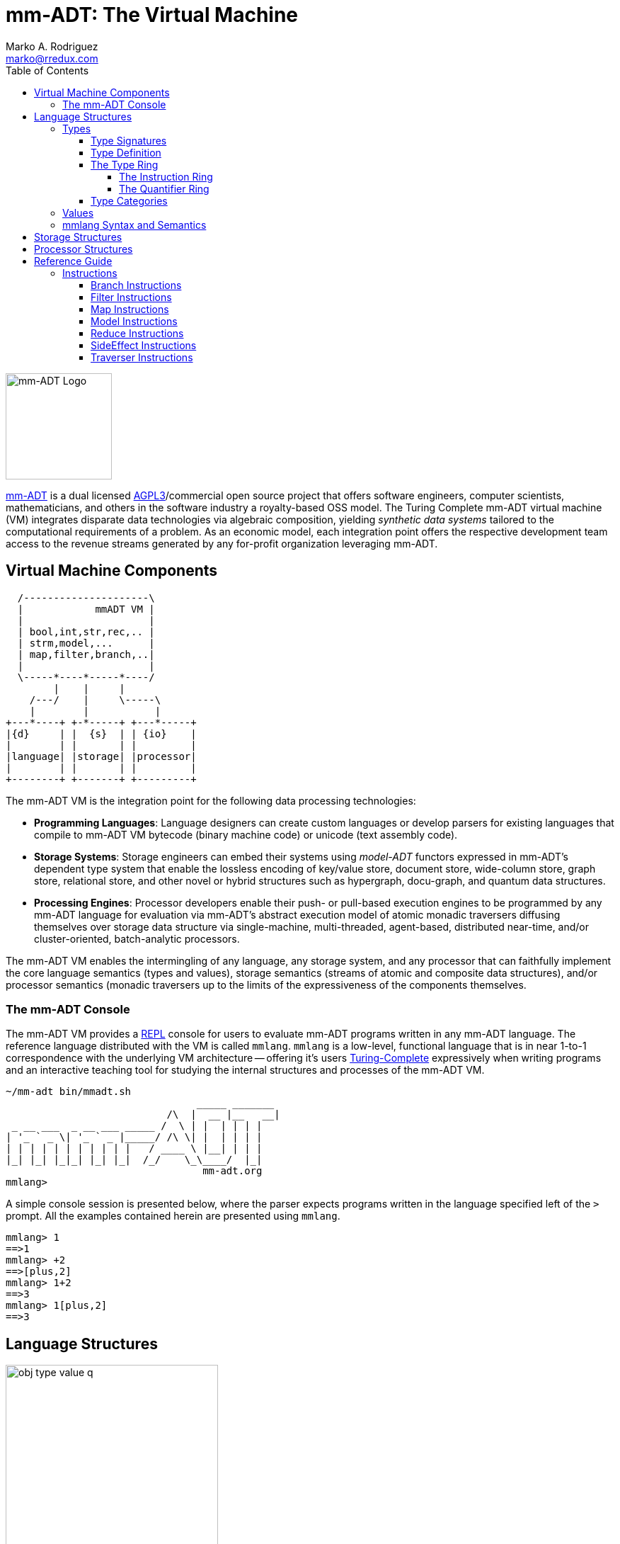 = mm-ADT: The Virtual Machine
Marko A. Rodriguez <marko@rredux.com>
:project-version: 0.1
:icons: font
:toc: left
:toclevels: 4
:doctype: book
:docinfo: shared-head
:stem: latexmath
:favicon: ./images/favicon.ico
:source-highlighter: coderay
:source-language: Delphi
:stylesdir: ./css
// :stylesheet: mmadt.css

image::images/mm-adt-logo.png[mm-ADT Logo,float="left",width=150]

http://mm-adt.org[mm-ADT] is a dual licensed https://www.gnu.org/licenses/agpl-3.0.txt[AGPL3]/commercial open source project that offers software engineers, computer scientists, mathematicians, and others in the software industry a royalty-based OSS model. The Turing Complete mm-ADT virtual machine (VM) integrates disparate data technologies via algebraic composition, yielding _synthetic data systems_  tailored to the computational requirements of a problem. As an economic model, each integration point offers the respective development team access to the revenue streams generated by any for-profit organization leveraging mm-ADT.

== Virtual Machine Components

[ditaa,"vm-components",align="center",float="right",shadows=false]
....
  /---------------------\
  |            mmADT VM |
  |                     |
  | bool,int,str,rec,.. |
  | strm,model,...      |
  | map,filter,branch,..|
  |                     |
  \-----*----*-----*----/
        |    |     |
    /---/    |     \-----\
    |        |           |
+---*----+ +-*-----+ +---*-----+
|{d}     | |  {s}  | | {io}    |
|        | |       | |         |
|language| |storage| |processor|
|        | |       | |         |
+--------+ +-------+ +---------+
....

The mm-ADT VM is the integration point for the following data processing technologies:

* *Programming Languages*: Language designers can create custom languages or develop parsers for existing languages that compile to mm-ADT VM bytecode (binary machine code) or unicode (text assembly code).
* *Storage Systems*: Storage engineers can embed their systems using _model-ADT_ functors expressed in mm-ADT's dependent type system that enable the lossless encoding of key/value store, document store, wide-column store, graph store, relational store, and other novel or hybrid structures such as hypergraph, docu-graph, and quantum data structures.
* *Processing Engines*: Processor developers enable their push- or pull-based execution engines to be programmed by any mm-ADT language for evaluation via mm-ADT's abstract execution model of atomic monadic traversers diffusing themselves over storage data structure via single-machine, multi-threaded, agent-based, distributed near-time, and/or cluster-oriented, batch-analytic processors.


The mm-ADT VM enables the intermingling of any language, any storage system, and any processor that can faithfully implement the core language semantics (types and values), storage semantics (streams of atomic and composite data structures), and/or processor semantics (monadic traversers up to the limits of the expressiveness of the components themselves.

=== The mm-ADT Console

The mm-ADT VM provides a https://en.wikipedia.org/wiki/Read%E2%80%93eval%E2%80%93print_loop:[REPL] console for users to evaluate mm-ADT programs written in any mm-ADT language. The reference language distributed with the VM is called `mmlang`. `mmlang` is a low-level, functional language that is in near 1-to-1 correspondence with the underlying VM architecture -- offering it's users https://en.wikipedia.org/wiki/Turing_completeness[Turing-Complete] expressively when writing programs and an interactive teaching tool for studying the internal structures and processes of the mm-ADT VM.

[source,text]
----
~/mm-adt bin/mmadt.sh
                                _____ _______
                           /\  |  __ |__   __|
 _ __ ___  _ __ ___ _____ /  \ | |  | | | |
| '_ ` _ \| '_ ` _ |_____/ /\ \| |  | | | |
| | | | | | | | | | |   / ____ \ |__| | | |
|_| |_| |_|_| |_| |_|  /_/    \_\____/  |_|
                                 mm-adt.org
mmlang>
----

A simple console session is presented below, where the parser expects programs written in the language specified left
of the `>` prompt. All the examples contained herein are presented using `mmlang`.

[source]
----
mmlang> 1
==>1
mmlang> +2
==>[plus,2]
mmlang> 1+2
==>3
mmlang> 1[plus,2]
==>3
----

== Language Structures

image::images/obj-type-value-q.png[float="left",width=300]

The mm-ADT VM operates on quantified objects known as `objs`. Every object is either a *type* or a *value*.

\[
\begin{split}
\tt{obj} &=\;& \tt{object} * \tt{q} \\
\tt{object} &=\;& \tt{type} + \tt{value}
\end{split}
\]

A type denotes a _stream_ (i.e. https://en.wikipedia.org/wiki/Multiset[multi-set] or bag) of `obj` values. Values denote atomic or composite datum existing outside the mm-ADT VM within it's execution environment. For instance, if an mm-ADT VM is implemented on the https://en.wikipedia.org/wiki/Java_virtual_machine[JVM], then the `str` value `'mmadt'` refers to the `java.lang.String` instance `"mmadt"`. Both `obj` types and values have associated *quantifiers* (`q`). The meaning of quantification is dependent on the quantifier type used with an mm-ADT program (e.g. integers, reals, unitary matrices, etc.). However, in general, the intuition is that the quantifier denotes the _amount_ of values being referred to.

The axioms of https://en.wikipedia.org/wiki/Ring_theory[algebraic ring theory] specify that rules of type composition and thus, how programs are written, streams are constructed, functions are defined, and of particular import to mm-ADT, how functorial mappings between different https://en.wikipedia.org/wiki/Abstract_data_type[abstract data types] are specified.

=== Types

image::images/obj-monoid.png[float="right",width=70]

mm-ADT types serve numerous roles which are typically realized by many different sorts of objects in traditional programmable systems. The reason for this singular use is quite literally because the mm-ADT type system is generated from the https://en.wikipedia.org/wiki/Monoid[monoid] `obj{*}`, where it's elements (i.e. types) ultimately refer to streams of values. mm-ADT program evaluation dereferences the type denoting the program in order to yield referent values -- i.e., program results.

image::images/type-inst.png[float="left",width=220]

An mm-ADT *type* is the product of a type and an instruction (`inst`), where the type component serves as the _domain_, the instruction component the _function_, and the type product as a whole, relative to it's components, the _range_.

\[
\begin{split}
\tt{type} &=\;& \tt{type} &*\;& \tt{inst}   \\
\text{“range} &=\;& \text{domain} &*\;& \text{function"}
\end{split}
\]

image::images/types.png[float="right"",width=220]

This recursive definition is grounded at the 6 *canonical types* (called _ctypes_): `bool`, `int`, `real`, `str`, `lst`, and `rec`. Every canonical type is it's own domain and range generated by it's respective instruction via the https://en.wikipedia.org/wiki/Initial_and_terminal_objects[terminal object] `obj{*}`.

.Canonical type and derived type morphisms
[frame=none,halign=center,cols="^m,^m"]
|===
| image:images/ctypes.png[width=350] | image:images/dtypes.png[]
|===


From the canonical types, the *derived type* (called _dtypes_) can be generated https://en.wikipedia.org/wiki/Recursive_data_type[inductively] by applying instructions from the mm-ADT VM's https://en.wikipedia.org/wiki/Instruction_set_architecture[instruction set architecture] (`[inst]`). When applied to types, every `inst` yields a distinct `dtype` that is a structural expansion of the previous type.

[source]
----
mmlang> int
==>int
mmlang> int[plus,4]
==>int[plus,4]
mmlang> int[plus,4][mult,42]
==>int[plus,4][mult,42]
mmlang> int[plus,4][mult,42][gt,42]
==>bool<=int[plus,4][mult,42][gt,42]
----

The diagram below is a *type graph*. In graph theoretic notation,
\[
T = (V,E \subseteq (V \times \texttt{[inst]} \times V))
\]
is a directed binary edge-labeled https://en.wikipedia.org/wiki/Multigraph[multi-graph] where \$V\$ is the set of types (ctypes and dtypes) and \$E\$ is the set of instruction labeled edges between these types. The particular type graph below represents the data structure generated by the last `mmlang` expression above. It is important to note that each prior expression's type graph exists as a subgraph of the final expression's graph.

\[
\tt{int[plus,4][mult,2][gt,42]}\\
\]

image:images/type-data-structure.png[align=center,width=100%]

Every mm-ADT program is a type graph. The set of all possible type graphs and thus, all possible programs, can be generated via the aforementioned `[inst]` induction rooted at `obj{*}`. The resultant type graph family is the union of all possible programs and is known as `mm` (the "mm" in mm-ADT).



NOTE: Instructions and quantifiers are the carrier sets of two independent https://en.wikipedia.org/wiki/Ring_(mathematics)[rings] with unity whose https://en.wikipedia.org/wiki/Direct_product[direct product] forms the
mm-ADT *type ring* and is the subject of study in https://zenodo.org/record/2565243[stream ring theory] (SRT). The type data structure above is a subgraph of the https://en.wikipedia.org/wiki/Cayley_graph[Cayley graph] formed from the multiplicative https://en.wikipedia.org/wiki/Group_(mathematics)[group] component of that ring. A lengthy discussion of the mm-ADT type ring is forthcoming.


==== Type Signatures

The last line above highlights the two components of a type: _signature_ and _definition_.

[source]
----
range{q}<=domain{q}([inst]{q})*
|_________________||__________|
     signature      definition
----


Every mm-ADT type can be generally understood as a function that maps an `obj` of one type to an `obj` of another (potentially
equivalent) type. A *type signature* specifies the source and target of this mapping.

[source]
----
range{q}<=domain{q}
----

Type's that are fully specified by their type signature are always canonical types. The examples below demonstrates various `ctype` expressions in order to highlighting various `mmlang` syntax sugars.

[source]
----
mmlang> int{1}                <1>
==>int
mmlang> int<=int              <2>
==>int
mmlang> int<=bool             <3>
error: bool is not a int
mmlang> int{5}                <4>
==>int{5}
mmlang> int{0,5}              <5>
==>int{0,5}
mmlang> int{0,5}<=int{0,5}    <6>
==>int{0,5}
----
<1> In most programming languages, a value can be typed `int` as in `val x:int`. Such https://en.wikipedia.org/wiki/Declaration_(computer_programming)[declarations] state that the value referred to by `x` is a _single_ element within the set of integers. The concept of a "single element" is captured in mm-ADT via quantification. When the quantifier is the https://en.wikipedia.org/wiki/Unit_(ring_theory)[unit] of the underlying quantifier ring, then the quantifier is not displayed in `mmlang`.
<2> An mm-ADT `int` is a https://en.wikipedia.org/wiki/NOP_(code)[no-op] identity instruction on the set of integers. Given an integer, `int` returns the integer. In `mmlang`, when the domain and range are the same, the `<=` and repeated type are not displayed.
<3> Without any instructions, there is no way for a type to legally map a `bool` to an `int`.
<4> An mm-ADT type always refers to an unordered https://en.wikipedia.org/wiki/Multiset[multi-set] (or bag) of elements known as a _stream_. `int{5}` is a type referring to 5 integers (with repeats possible). As a point of comparison, `int` denotes a stream containing a single integer. This is why `int` is syntactic sugar for `int{1}` in `mmlang`.
<5> The quantifier ring can be any ring with unity. In the previous examples, the chosen ring's https://en.wikipedia.org/wiki/Algebraic_structure[carrier set] was the set of integers. In this example, the carrier set is two integers and is used to capture uncertainty as to the number of elements being referred to. `int{0,5}` is a type referring to either 0, 1, 2, 3, 4, or 5 integers.
<6> This further emphasizes the fact that every mm-ADT type (even canonical types) are functions with a quantified domain and a quantified range.

==== Type Definition

mm-ADT type signatures specify the base type and quantity of the type's domain and range. Further specification of the nature of the elements of the type is accomplished via a *type definition*. The following mm-ADT type is a https://en.wikipedia.org/wiki/Refinement_type[refinement type] -- it provides further
constraint/refinement to `int`. In particular, it is the mm-ADT definition of a natural number in \$\mathbb{N}\$.

\[
\tt{int[is,[gte,0]]} := \mathbb{N}
\]

[source]
----
int[is,[gte,0]]
   ||_||_____||
   |op   arg  |
   |__________|
   instruction
----

The structure `[is,[gte,0]]` is an *instruction* with a single argument. mm-ADT instruction opcodes denote specific operations explicitly implemented by the mm-ADT virtual machine. The set of all mm-ADT instructions forms the machine's https://en.wikipedia.org/wiki/Instruction_set_architecture[instruction set architecture].

A type is transformed into another type via an instruction application. Every instruction is able to operate on both types and values. In this way, instruction application on types yields program _compilation_ and instruction application on values yields _evaluation_. The compilation of a type produces a type, where quantification and domain/range specifications are inferred when unspecified by the user.

[source]
----
mmlang> int[is,[gte,0]]                      <1>
==>int{?}<=int[is,bool<=int[gte,0]]          <2>
mmlang> 6 int{?}<=int[is,bool<=int[gte,0]]
==>6                                         <3>
mmlang> -6 int{?}<=int[is,bool<=int[gte,0]]  <4>
mmlang>
----
<1> A base type composed with an instruction/quantifier pair, where the quantifier is not displayed as it's the unit
of the quantifier ring -- `{1}`.
<2> A compiled type that maps a single integer to zero or one integers. If the internal `bool<=int[gte,0]` type yields
`true`, then an `int{1}`, else `int{0}`.
<3> The type maps the positive integer `6{1}` to `6{1}` (_some_).
<4> The type maps the negative integer `-6{1}` to `-6{0}` (_none_).

NOTE: Any `obj` with the the quantifier ring's additive identity (`zero`) is not displayed by `mmlang` and can be safely garbage collected by the mm-ADT VM processor at anytime throughout a non-reducing computation without altering the semantics of the computation.

==== The Type Ring

The previous sections demonstrated aspects of mm-ADT's type theory. This section will present the full axiomatic semantics which is founded on ring theory and in particular, https://zenodo.org/record/2565243[stream ring theory].

NOTE: In stream ring theory, instructions are called _functions_ and quantifiers are called _coefficients_. A function-coefficient pair is called a _stream_. The equivalence highlights the fact that mm-ADT types refer to streams of objects (i.e. https://en.wikipedia.org/wiki/Multiset[multi-sets] or bags).


If \$<A,+,*>\$ is a ring with \$A\$ the carrier set, \$0 \in A\$ the additive identity, \$1 \in A\$ the multiplicative identity, and \$a,b,c \in A\$, then the ring must obey the itemized axioms and benefit from the deductions that yield the common implications and equalities.

.The Ring Axioms and Useful Deductions
|===
|Ring Axioms                        |Popular Entailments

|`(a + b) + c = a + (b + c)`        |`a + b = a + c => b = c`
|`0 + a = a + 0 = a`                |`a + b = 0 => a = -b & b = -a`
|`a - a = a + (-a) = 0`             |`-(a+b) = (-a) + (-b)`
|`a + b = b + a`                    |`-(-a) = a`
|`(a * b) * c = a * (b * c)`        |`a*0 = 0 = 0*a`
|`1 * a = a * 1 = a`                |`a * (-b) = -a * b = -(a * b)`
|`(a + b) * c = (a * c) + (b * c)`  |`(-a) * (-b) = a * b`
|`a * (b + c) = (a * b) + (a * c)`  |
|===

The type system of mm-ADT is characterized by a particular formulation of the https://en.wikipedia.org/wiki/Product_ring[direct product of rings]
over the _quantifier_ and _instruction_ rings. The direct product of these two rings is a ring itself. Thus, mm-ADT's types are founded on ring theory.

===== The Instruction Ring

In mm-ADT, the carrier set of the *instruction ring* is the set of all instructions, where

* `inst` is the carrier set,
* `*` is serial composition,
* `+` is parallel composition,
* `0` is `[none]` and
* `1` is `[all]`.

In the examples below `[a]`, `[b]`, and `[c]` are variable instructions in `inst`.

.The Ring Axioms Expressed in mmlang
[cols="2,4"]
|===
|Ring Axioms                        |Related mmlang Types

|`(a + b) + c = a + (b + c)`        |`[branch,[branch,[a],[b]],[c]] == [branch,[a],[branch,[b],[c]]]`
|`0 + a = a + 0 = a`                |`[branch,[none],[all]] == [branch,[all],[none]] == [all]`
|`a - a = a + (-a) = 0`             |`[branch,[id],[id]{-1}] == [none]`
|`a + b = b + a`                    |`[branch,[a],[b]] == [branch,[b],[a]]`
|`(a * b) * c = a * (b * c)`        |`[map,[a][b]][c] == [a][map,[b][c]]`
|`1 * a = a * 1 = a`                |`[all][a] == [a][all] == [a]`
|`(a + b) * c = (a * c) + (b * c)`  |`[branch,[a],[b]][c] == [branch,[a][c],[b][c]]`
|`a * (b + c) = (a * b) + (a * c)`  |`[a][branch,[b],[c]] == [branch,[a][b],[a][c]]`
|===

IMPORTANT: A known "bug" in stream ring theory is that not all instructions in `inst` have an additive inverse. Thus, it is not the case that every instruction set can serve as the carrier of a ring. Fortunately, in the larger composite type ring (discussed later), which forms the primary algebraic structure in mm-ADT's type system, the quantifier ring's multiplicative inverse can be used to remedy the situation--see the 3rd entry in the table above.

\[
\texttt{x[branch,[a],[b]]} = <\texttt{x[a]},\texttt{x[b]}>
\]

As an example, the instructions `[plus,10]` and `[gt,5]` can be combined via serial and/or parallel composition. In general, all serial and parallel compositions are https://en.wikipedia.org/wiki/Associative_property[associative] except for those that use instructions from a particular `inst` subring: _the reduce near-ring_ (discussed later).

[source]
----
mmlang> [plus,10] ** [gt,5]
==>[plus,10][gt,5]
mmlang> [plus,10] ++ [gt,5]
==>[branch,[plus,10],[gt,5]]
----

Finally, the https://en.wikipedia.org/wiki/Distributive_property[distributivity] of multiplications over addition is made apparent with expressions below which have a diagrammatic representation, where the edges/arrows are streams of `objs` that are being operated on by the `insts` vertex/objects they meet along the way. Whenever the diagram branches, the `obj` at the branch is cloned, taking *both* branches.

[source]
----
[plus,10][branch,[gt,5],[lt,2]]    ==  [branch,[plus,10][gt,5],[plus,10][lt,2]]
----

// https://tikzcd.yichuanshen.de/#N4Igdg9gJgpgziAXAbVABwnAlgFyxMJZARgBpiBdUkANwEMAbAVxiRAB12cdhkAjAE50wAYwAWpAL4hJpdJlz5CKAEykADFVqMWbTt14BzHKQCsFabPnY8BImpVb6zVog5ceyBiceW5IDBslInVyJx1XdwNkNGY4ck0-a0U7FABmMOpnXTd9HgsZf0CU5WQAFkztFz12GABHJiwaQuTbUtNK7Mi83kFhcSkWgIU2ogA2DXDq3I9eWKZ44kSh4tGUCccsiJro+cXlq2Gg1OQAdkmt6ajPYzMCw9XglHPNqpzr3m9SXxWRp+QABydbYzAz3LQwKCGeBEUAAMwEEAAtkhQiAcBAkMRDgjkajqBikCocYiUYgMujMYh1CS8YgyJSkGVaWS1IzEMz-LiyRN2acWUheYTEACBYhzuyAJxioHspZipYEqnEbFc0lISVKrHYixAA
image::images/inst-left-distrib.png[width=750,align=center]

[source]
----
[branch,[plus,10],[mult,5]][gt,7]  ==  [branch,[plus,10][gt,7],[mult,5][gt,7]]
----
// https://tikzcd.yichuanshen.de/#N4Igdg9gJgpgziAXAbVABwnAlgFyxMJZABgBoBGAXVJADcBDAGwFcYkQAdDnHYZAIwBO9MAGMAFqQC+IKaXSZc+QinKli1Ok1bsuPPmhZwKGmXIXY8BImoBMmhizaJO3XsgC2zRjlIBWSjN5EAxLZSJbCgdtZ1d9QNlg0KVrFAAWKJpHHRcuGABHZixaRIsUlWQ-TK0nXTc+IREJaVKQxSsKgDZ1aNrc+uRDZmNyU1bkjqJu+yyYuv1Pb18AoLLJlAB2Htm+uPcAc18NhPM2sNTkLZmanL2+Q9Jj1bPyogAOauzYvV4TpPbwigAMyfOb9BYPJ6yTQwKD7eBEUAAM0EEA8SDIIBwECQ5FOKLRGJo2KQtnxqPRiDUWJxiCB5MJiEiNKQ9OCBMpVRZiE6DM5xNpGz5SG63LewsQW25AE4JdKBbjiBKPtzRhKQaq8YEgA
image::images/inst-right-distrib.png[width=750,align=center]

===== The Quantifier Ring

.Quantifier Symbols in mmlang
[width=35%,cols="1,1,2,float=right]
|===
|usage   |sugar  | unsugared

|https://en.wikipedia.org/wiki/Option_type[none]/nothing   |`{0}`  | `{0,0}`
|https://en.wikipedia.org/wiki/Option_type[some]/just      |       | `{1,1}`
|exact          |`{x}`  | `{x,x}`
|least footnote:order[Applicable to quantifier rings with an total order over the carrier.]         |`{x,}` | `{x,max}`
|most footnote:order[]          |`{,x}` | `{min,x}`
|https://en.wikipedia.org/wiki/Option_type[option]/maybe   |`{?}`  | `{0,1}`
|given footnote:order[]         |`{+}`  | `{1,max}`
|any footnote:order[]           |`{*}`  | `{1,max}`
|===


In the https://en.wikipedia.org/wiki/Type_theory#Difference_from_set_theory[set-theoretic interpretation of types], a type denotes a set in *Set*. A set does not contain repeated elements. A _stream_ generalizes a set. A stream is an unordered collection of `objs` of varying cardinality (a multi-set, or bag). For example, in mm-ADT, `int` is shorthand for `int{1}`--a single integer. This is analogous to other languages, where when `int` is used to define a value, it is referring to a single integer from the set of all integers--e.g., `val answer:int = 42`. Where mm-ADT differs from other languages is that `bool{42}` is a type denoting `42` boolean values.

All `mmlang` expressions within `{ }` operate on the mm-ADT VM's *_quantifier ring_* (w/ unity). Any object that supports `+`/`*`/`0`/`1` and the axioms governing their composition can be used as an mm-ADT quantifier. Along with Turing Complete types specifications, type definitions can be specified to as accurate or fuzzy a degree as computationally and conceptually possible.

Typically, the quantifier of choice for most applications is the `int` ring (or `int` range ring -- `{2,13}`). Common programming concepts that are usually captured by typeclasses or functors (via https://en.wikipedia.org/wiki/Lift_(mathematics)[lifting]) are expressed in mm-ADT via quantification.

[source]
----
int                                  // a single int   (some)
int{?}<=int[is,[gt,0]]               // 0 or 1 int     (option)
int{0}<=int[is,false]                // 0 ints         (none)
int{4}<=int{2}[branch,[id],[id]]     // 4 ints         (exact)
int{*}<=[=db][get,'costs']           // 0 or more ints (any)
----

==== Type Categories

--
.Definition: Type Category
An mm-ADT *Type* category is composed of `obj` _objects_ denoted `type` and a set of instruction _morphisms_ denoted `inst`. If two types objects are distinct by a single tail instruction, then there exists an `inst` morphism \$\tt{[a]}: X->Y\$ where the \$\mathcal{Dom}(\tt{[a]})\ * \tt{[a]} = \mathcal{Cod}(\tt{[a]})\$. The identity morphism of every `type` object is the `[id]` instruction. Every mm-ADT type category https://en.wikipedia.org/wiki/Commutative_diagram[commutes].
--

The https://en.wikipedia.org/wiki/Commutative_diagram[commutative diagram] of a simple type category is presented below where:

. _Objects_: `int`, `int[plus,2]`, `int[plus,2][plus,8]`, and `int[plus,2][plus,10]`
. _Morphisms_: `[plus,2]`, `[plus,8]`, `[plus,10]`, and respective identity instructions.


image::images/type-equiv.png[width=600,align="center"]

Every path through the diagram specifies a particular type construction

Thus, every mm-ADT program is an mm-ADT type. There exists an mm-ADT canonical type graph derived by from the previous type graph via a https://en.wikipedia.org/wiki/Forgetful_functor[forgetful functor], where the vertices denote the 6 base types and the edges denote https://en.wikipedia.org/wiki/Endomorphism[endomorphisms] of the base type monoid or https://en.wikipedia.org/wiki/Homomorphism[homomorphisms] between two type monoids.


////
==== Common Type Classifications in mm-ADT's Type Theory

mm-ADT types differ from convention in that they serve to denote:

* *canonical types*: sets of elements denoted as `int` or `str`, etc.
* *refined types*: constraints on the canonical set types such as `nat<=int[is,[gt,0]]`
* *quantified types*: specifying the cardinality of a set via quantification `int{0,5}` (a type of 0 to 5 `int` values).
* *dependent types*:
* *translating types*: specify a mapping from a domain set of elements to a range set of elements as in `int[plus,2]`.
* *recursive types*:
////

=== Values

There are only two kinds of structures in mm-ADT: _values_ and _types_.
Values are the elements of standard data type sets such as:

[source,Delphi]
----
mmlang> 45[plus,5][plus,[mult,2]]
==>150
mmlang> 'a','b','c'[fold,'seed','',[plus,str<seed>]]
==>'abc'
mmlang> 1,2,3[plus,2]<x>[plus,3]<y>[as,rec['a':int<x>,'b':int<y>]]
==>['a':3,'b':6]
==>['a':4,'b':7]
==>['a':5,'b':8]
mmlang> ['a':['b':['c':['d':0]]]]
==>['a':['b':['c':['d':0]]]]
mmlang> ['a':['b':['c':['d':0]]]].a.b.c.d
==>0
mmlang> .a
==>[get,'a']
----

////
=== Model Categories and their Functors

An mm-ADT _model_ specifies relationships between a set of types within a https://en.wikipedia.org/wiki/Domain_of_discourse[_domain of discourse_].
These relationships are https://en.wikipedia.org/wiki/Path_(topology)[path equations] that specify semantic equivalences between types.
There are two general classes of models:

. *Category*: A category model has `ctype` and `type` mappings to other `ctypes` and `types` within the category.
. *Functor*: A functor model maps `ctypes` and `types` from one category model to a `ctypes` and `types` in another category model.

Every mm-ADT model excluding instructions from the reduce near-ring, forms a https://en.wikipedia.org/wiki/Category_(mathematics)[category], where
the category's _objects_ are the canonical types (`ctypes`) and the _arrows_ are types that span the canonicals.
mm-ADT models are defined via types that are constructed via the instruction ring where both `+` and `*` are associative
and the `[id]` instruction serves as the identity as in `int<=int[id]`.

A _model_ is a `rec` that specifies how a "left-hand side" (LHS) type maps to a "right-hand side" (RHS) type.
Both object and arrow morphisms are captured in this structure.
The model below is a _functor model_ in that is specifies how to move from the category of `int` to the category of `nat`.

[source]
----
rec[
  int<=int[is,[gte,0]] -> nat,
  int[plus,[id]]       -> nat[mult,2]]
----

The above model is diagrammed below where object morphisms are solid lines and the arrow morphism is the dotted line.

[ditaa,"int-nat-functor",align="center"]
....
         int---[plus,[id]]--->int

           |         |          |
           |         |          |
int[is[gte,0]]       :         int[is[gte,0]]
           |         |          |
           v         v          v

         nat-----[mult,2]---->nat
....

[source]
----
mmlang> :model clear
mmlang> :model rec[int<=int[is>=0] -> nat]
mmlang> :model rec[int + [id] -> nat * 2]
mmlang> :model
int ->
	int[is,bool<=int[gte,0]] -> nat
	int[plus,int[id]] -> nat<=int[is,bool<=int[gte,0]][mult,2]
mmlang> 32
==>nat:32
mmlang> 32[plus,[id]]
==>nat:64
mmlang> int[plus,[id]][explain]
==>str<=[start,'
nat<=int[is,bool<=int[gte,0]][mult,2]
instruction             domain      range    state
---------------------------------------------------
[is,bool<=int[gte,0]]    int    =>   int{?}
 [gt,0]                  int   =>    bool
[mult,2]                nat    =>   nat
']
mmlang>
----
////
////
A complex type definition is provided below that captures a large number of the mm-ADT type constructs.

[source]
----
int<=int{2}<x>[plus,10]<y>[is.<10 -> <x>
                          |is.<20 -> <y>
                          |int    -> <x>+<y>][count]
----

.mmlang Language Structures
[cols="75,1,200"]
|===
|Classification          |`mmlang` |Description

|`obj` instruction       |`[ ]`    |The bulk of instructions operate on `objs`.
|traverser instruction   |`< >`    |Traversers are independent computational contexts that can be programmed.
|quantifiers             |`{ }`    |Every `obj` has a quantity as specified by the associated algebraic ring w/ unity.
|branching instructions  |`[->]`   |A `rec` type is used for guarded branching.
|domain/range specifies  |`<=`     |Every type has a domain and a range. Classic types have are endomorphisms.
|===
////

=== mmlang Syntax and Semantics

The https://en.wikipedia.org/wiki/Context-free_grammar[context-free grammar] for `mmlang` is presented below.

[source]
----
obj   := (type | value){q}
type  := ctype | dtype
ctype := bool | int | real | str | rec | inst
q     := int,int
dtype := ctype<=ctype([inst]+)
rec   := [:] | [obj:obj(,obj:obj)*]
inst  := [op(,obj*)]
op    := a, as, branch, choose, plus, mult, is, ...
----

The following https://en.wikipedia.org/wiki/Axiomatic_semantics[language axioms] have variables `x`, `y`, and `z` in `ctype` and `[a]` and `[b]` in `inst`.

[source]
----
id(x)                      := x<=x[id]
domain(y<=x[a])            := x
range(y<=x[a])             := y
domain(x)                  := x
range(x)                   := x
scompose(y<=x[a],z<=y[b])  := z<=x[a][b]
pcompose(y<=x[a],y<=x[b])  := y<=x[branch,y<=x[a],y<=x[b]]
pcompose(y<=x[a],z<=x[b])  := obj<=x[branch,y<=x[a],z<=x[b]]
----

The quantifiers of an `mmlang` program are elements of a ring with unity (the quantifier ring). In the following equations, `*` and `+` refer to the respective monoid and group operations of the program's associated quantifier ring.

[source]
----
scompose(y{q1}<=x[a],z{q2}<=y[b]) := z{q1*q2}<=x[a][b]
pcompose(y{q1}<=x[a],y{q2}<=x[a]) := y{q1+q2}<=x[a]
pcompose(y{q1}<=x[a],y{q2}<=x[b]) := y{q1+q2}<=x[branch,y{q1}<=x[a],y{q2}<=x[b]]
pcompose(y{q1}<=x[a],y{q2}<=x[b]) := obj{q1+q2}<=x[branch,y{q1}<=x[a],z{q2}<=x[b]]
----

The following inference rules reuse the same variables as the equations above.

[source]
----
xxx   yyy      xxx   yyy
_________      _________
    zz            zz
----

== Storage Structures

== Processor Structures

== Reference Guide

=== Instructions

:leveloffset: +1

==== Branch Instructions

===== [choose]

```
y<=x[choose,y<=x:type,(y<=x:type)*]
```

==== Filter Instructions

===== [is]

```
obj<=obj[is,bool]
```

`[is]` is the canonical filter instruction.

```
x:obj[is,y:bool] = [ y[eq,true]  -> x
                   | y[eq,false] -> x[q,0] ]
```

```
mmlang> 6,42[is,true]
==>6
==>42
mmlang> 6,42[is,false]
mmlang> 6,42[is,[a,int]]
==>6
==>42
mmlang> 6,42 is[a,int]
==>6
==>42
mmlang> 6,42[is,[gt,10]]
==>42
mmlang> 6,42[is,[lt,10]]
==>6
mmlang> 6,42[is>10]
==>42
mmlang> 6,42 is>10
==>42
mmlang> int{2}[is>10]
==>int{0,2}<=int{2}[is,bool{2}<=int{2}[gt,10]]
```

==== Map Instructions

===== [a]

```
bool<=obj[a,type]
```

===== [and]

```
bool<=bool[and,bool]
```

===== [eq]

```
bool<=obj[as,obj]
```

===== [get]

```
y <= rec[x:y][get,x]
```

===== [gte]

```
bool<=x[gte,x:ord]
```

===== [gt]

```
bool<=x[gt,x:ord]
```

===== [id]

```
obj<=obj[id]
```

===== [lte]

```
bool<=x[lte,x:ord]
```

===== [lt]

```
bool<=x[lt,x:ord]
```

===== [map]

```
x<=obj[map,x:type]
```

===== [mult]

```
x<=x[mult,x:mmonoid]
```

===== [neg]

```
x<=x[neg,x:pgroup]
```

===== [one]

```
x<=x:mmonoid[one]
```

===== [or]

```
bool<=bool[or,bool]
```

===== [plus]

```
x<=x[plus,x:pmonoid]
```

===== [q]

```
ring<=obj{ring}[q]
```

===== [zero]

```
x<=x:pmonoid[one]
```

==== Model Instructions

===== [as]

```
x<=obj[as,x:type]
```

==== Reduce Instructions

===== [count]

```
ring:x<=obj{ring:x}[count]
```

===== [fold]

==== SideEffect Instructions

===== [error]

```
obj<=obj[error,str]
```

==== Traverser Instructions

===== [explain]

```
str<=type[explain]
```

===== [from]

```
y<=obj<x:y>[from,x]
```

===== [to]

```
y<x:y><=y[to,x]
```
